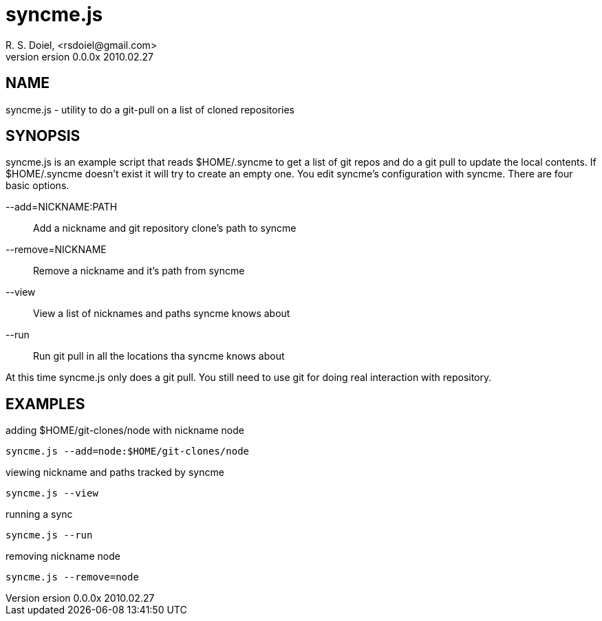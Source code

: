 syncme.js
=========
R. S. Doiel, <rsdoiel@gmail.com>
version 0.0.0x 2010.02.27

== NAME

syncme.js - utility to do a git-pull on a list of cloned repositories

== SYNOPSIS

syncme.js is an example script that reads $HOME/.syncme to get a list of git repos and do a git pull to update the local contents.  If $HOME/.syncme doesn't exist it will try to create an empty one. You edit syncme's configuration with syncme. There are four basic options.

--add=NICKNAME:PATH::
        Add a nickname and git repository clone's path to syncme
        
--remove=NICKNAME::
        Remove a nickname and it's path from syncme

--view::
        View a list of nicknames and paths syncme knows about
        
--run::
        Run git pull in all the locations tha syncme knows about

At this time syncme.js only does a git pull. You still need to use git for doing real interaction with repository.

== EXAMPLES

.adding $HOME/git-clones/node with nickname node
----
syncme.js --add=node:$HOME/git-clones/node
----


.viewing nickname and paths tracked by syncme
----
syncme.js --view
----

.running a sync
----
syncme.js --run
----

.removing nickname node
----
syncme.js --remove=node
----



